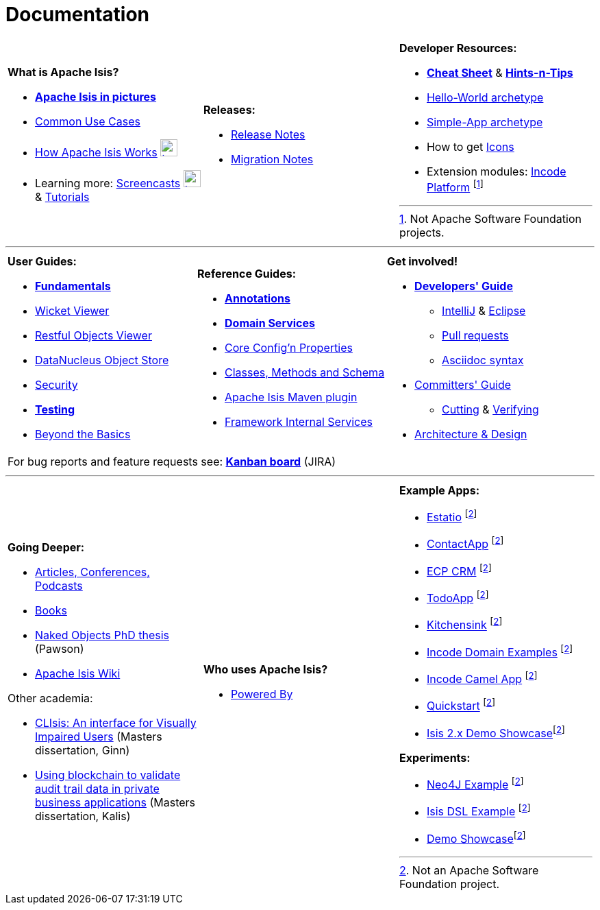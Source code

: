 [[documentation]]
= Documentation
:notice: licensed to the apache software foundation (asf) under one or more contributor license agreements. see the notice file distributed with this work for additional information regarding copyright ownership. the asf licenses this file to you under the apache license, version 2.0 (the "license"); you may not use this file except in compliance with the license. you may obtain a copy of the license at. http://www.apache.org/licenses/license-2.0 . unless required by applicable law or agreed to in writing, software distributed under the license is distributed on an "as is" basis, without warranties or  conditions of any kind, either express or implied. see the license for the specific language governing permissions and limitations under the license.
:_basedir: ./
:_imagesdir: images/
:notoc:

[.documentation-page]
--

[cols="1a,1a,1a",frame="none", grid="none", stripe="none"]
|===

| *What is Apache Isis?*

* *link:pages/isis-in-pictures/isis-in-pictures.html[Apache Isis in pictures^]*
* link:pages/common-use-cases/common-use-cases.html[Common Use Cases^]
* link:pages/how-isis-works/how-isis-works.html[How Apache Isis Works^] image:{_imagesdir}tv_show-25.png[width="25px" link="pages/how-isis-works/how-isis-works.html"]
* Learning more: link:pages/screencasts/screencasts.html[Screencasts^] image:{_imagesdir}tv_show-25.png[width="25px" link="./pages/screencasts/screencasts.html"] & link:pages/tg/tg.html[Tutorials^]

|*Releases:*

* link:release-notes/release-notes.html[Release Notes^]
* link:migration-notes/migration-notes.html[Migration Notes^]


|*Developer Resources:*

* *link:pages/cheat-sheet/cheat-sheet.html[Cheat Sheet^]* & *link:guides/htg.html[Hints-n-Tips^]*
* link:guides/ugfun/ugfun.html#_ugfun_getting-started_helloworld-archetype[Hello-World archetype^]
* link:guides/ugfun/ugfun.html#_ugfun_getting-started_simpleapp-archetype[Simple-App archetype^]
* How to get link:pages/icons/icons.html[Icons^]
* Extension modules: http://platform.incode.org[Incode Platform^] footnoteref:[ASF, Not Apache Software Foundation projects.]


|===

***
[cols="1a,1a,1a",frame="none", grid="none", stripes="none"]
|===

|*User Guides:*

* *link:guides/ugfun/ugfun.html[Fundamentals^]*
* link:guides/ugvw/ugvw.html[Wicket Viewer^]
* link:guides/ugvro/ugvro.html[Restful Objects Viewer^]
* link:guides/ugodn/ugodn.html[DataNucleus Object Store^]
* link:guides/ugsec/ugsec.html[Security^]
* *link:guides/ugtst/ugtst.html[Testing^]*
* link:guides/ugbtb/ugbtb.html[Beyond the Basics^]


|*Reference Guides:*

* *link:guides/rgant/rgant.html[Annotations^]*
* *link:guides/rgsvc/rgsvc.html[Domain Services^]*
* link:guides/rgcfg/rgcfg.html[Core Config'n Properties^]
* link:guides/rgcms/rgcms.html[Classes, Methods and Schema^]
* link:guides/rgmvn/rgmvn.html[Apache Isis Maven plugin^]
* link:guides/rgfis/rgfis.html[Framework Internal Services^]



|*Get involved!*

* *link:guides/dg/dg.html[Developers' Guide^]*
** link:guides/dg/dg.html#_dg_ide_intellij[IntelliJ^] & link:guides/dg/dg.html#_dg_ide_eclipse[Eclipse^]
** link:guides/dg/dg.html#_dg_contributing[Pull requests^]
** link:guides/dg/dg.html#_dg_asciidoc-syntax[Asciidoc syntax^]

* link:guides/cgcom/cgcom.html[Committers' Guide^]
** link:guides/cgcom/cgcom.html#_cgcom_cutting-a-release[Cutting^] & link:guides/cgcom/cgcom.html#_cgcom_verifying-releases[Verifying^]

* link:guides/ad/ad.html[Architecture & Design^]

3+|For bug reports and feature requests see: *link:https://issues.apache.org/jira/secure/RapidBoard.jspa?rapidView=87[Kanban board^]* (JIRA)


|===



***
[cols="1a,1a,1a",frame="none", grid="none", stripes="none"]
|===


|*Going Deeper:*

* link:pages/articles-and-presentations/articles-and-presentations.html[Articles, Conferences, Podcasts^]
* link:pages/books/books.html[Books^]
* link:guides/ugfun/resources/core-concepts/Pawson-Naked-Objects-thesis.pdf[Naked Objects PhD thesis^] (Pawson)
* https://cwiki.apache.org/confluence/display/ISIS/Index[Apache Isis Wiki^]

Other academia:

* https://esc.fnwi.uva.nl/thesis/centraal/files/f270412620.pdf[CLIsis: An interface for Visually Impaired Users] (Masters dissertation, Ginn)
* https://esc.fnwi.uva.nl/thesis/centraal/files/f1051832702.pdf[Using blockchain to validate audit trail data in private business applications] (Masters dissertation, Kalis)

|*Who uses Apache Isis?*

* link:pages/powered-by/powered-by.html[Powered By^]

|*Example Apps:*

* https://github.com/estatio/estatio[Estatio^] footnoteref:[ASF,Not an Apache Software Foundation project.]
* https://github.com/incodehq/contactapp[ContactApp^] footnoteref:[ASF]
* https://github.com/incodehq/ecpcrm[ECP CRM^] footnoteref:[ASF]
* https://github.com/isisaddons/isis-app-todoapp[TodoApp^] footnoteref:[ASF]
* https://github.com/isisaddons/isis-app-kitchensink[Kitchensink^] footnoteref:[ASF]
* https://github.com/incodehq/incode-examples[Incode Domain Examples^] footnoteref:[ASF]
* https://github.com/incodehq/incode-camel[Incode Camel App^] footnoteref:[ASF]
* https://github.com/isisaddons/isis-app-quickstart[Quickstart^] footnoteref:[ASF]
* https://github.com/andi-huber/isis-2-demo[Isis 2.x Demo Showcase]footnoteref:[ASF]

*Experiments:*

* https://github.com/isisaddons/isis-app-neoapp[Neo4J Example^] footnoteref:[ASF]
* https://github.com/isisaddons/isis-app-simpledsl[Isis DSL Example^] footnoteref:[ASF]
* https://github.com/andi-huber/isis-2-demo[Demo Showcase]footnoteref:[ASF]

|====


--


